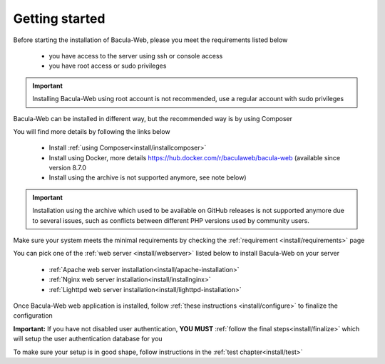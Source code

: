 .. _getting-started:

###############
Getting started
###############

Before starting the installation of Bacula-Web, please you meet the requirements listed below

   * you have access to the server using ssh or console access
   * you have root access or sudo privileges

.. important:: Installing Bacula-Web using root account is not recommended, use a regular account with sudo privileges

Bacula-Web can be installed in different way, but the recommended way is by using Composer

You will find more details by following the links below

   * Install :ref:`using Composer<install/installcomposer>`
   * Install using Docker, more details https://hub.docker.com/r/baculaweb/bacula-web (available since version 8.7.0
   * Install using the archive is not supported anymore, see note below)

.. important:: Installation using the archive which used to be available on GitHub releases is not supported anymore due to several issues, such as conflicts
               between different PHP versions used by community users.

Make sure your system meets the minimal requirements by checking the :ref:`requirement <install/requirements>` page

You can pick one of the :ref:`web server <install/webserver>` listed below to install Bacula-Web on your server

   * :ref:`Apache web server installation<install/apache-installation>`
   * :ref:`Nginx web server installation<install/installnginx>`
   * :ref:`Lighttpd web server installation<install/lighttpd-installation>`

Once Bacula-Web web application is installed, follow :ref:`these instructions <install/configure>` to finalize the configuration

**Important:** If you have not disabled user authentication, **YOU MUST** :ref:`follow the final steps<install/finalize>` which will setup the user authentication database for you

To make sure your setup is in good shape, follow instructions in the :ref:`test chapter<install/test>`
